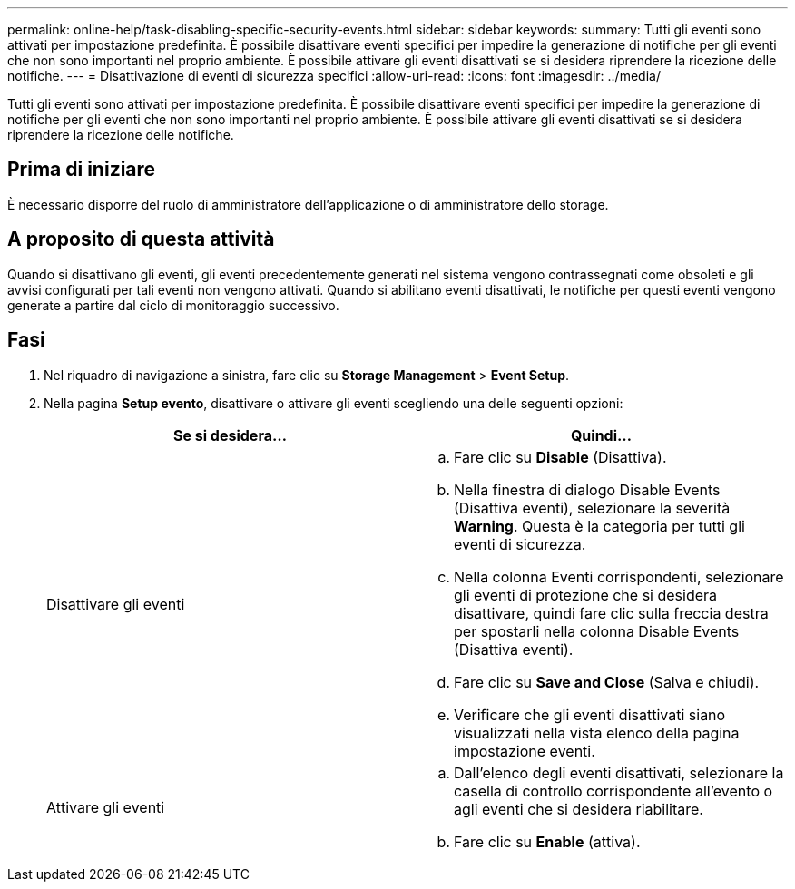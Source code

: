 ---
permalink: online-help/task-disabling-specific-security-events.html 
sidebar: sidebar 
keywords:  
summary: Tutti gli eventi sono attivati per impostazione predefinita. È possibile disattivare eventi specifici per impedire la generazione di notifiche per gli eventi che non sono importanti nel proprio ambiente. È possibile attivare gli eventi disattivati se si desidera riprendere la ricezione delle notifiche. 
---
= Disattivazione di eventi di sicurezza specifici
:allow-uri-read: 
:icons: font
:imagesdir: ../media/


[role="lead"]
Tutti gli eventi sono attivati per impostazione predefinita. È possibile disattivare eventi specifici per impedire la generazione di notifiche per gli eventi che non sono importanti nel proprio ambiente. È possibile attivare gli eventi disattivati se si desidera riprendere la ricezione delle notifiche.



== Prima di iniziare

È necessario disporre del ruolo di amministratore dell'applicazione o di amministratore dello storage.



== A proposito di questa attività

Quando si disattivano gli eventi, gli eventi precedentemente generati nel sistema vengono contrassegnati come obsoleti e gli avvisi configurati per tali eventi non vengono attivati. Quando si abilitano eventi disattivati, le notifiche per questi eventi vengono generate a partire dal ciclo di monitoraggio successivo.



== Fasi

. Nel riquadro di navigazione a sinistra, fare clic su *Storage Management* > *Event Setup*.
. Nella pagina *Setup evento*, disattivare o attivare gli eventi scegliendo una delle seguenti opzioni:
+
[cols="1a,1a"]
|===
| Se si desidera... | Quindi... 


 a| 
Disattivare gli eventi
 a| 
.. Fare clic su *Disable* (Disattiva).
.. Nella finestra di dialogo Disable Events (Disattiva eventi), selezionare la severità *Warning*. Questa è la categoria per tutti gli eventi di sicurezza.
.. Nella colonna Eventi corrispondenti, selezionare gli eventi di protezione che si desidera disattivare, quindi fare clic sulla freccia destra per spostarli nella colonna Disable Events (Disattiva eventi).
.. Fare clic su *Save and Close* (Salva e chiudi).
.. Verificare che gli eventi disattivati siano visualizzati nella vista elenco della pagina impostazione eventi.




 a| 
Attivare gli eventi
 a| 
.. Dall'elenco degli eventi disattivati, selezionare la casella di controllo corrispondente all'evento o agli eventi che si desidera riabilitare.
.. Fare clic su *Enable* (attiva).


|===

